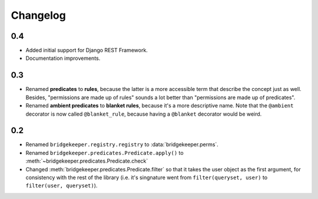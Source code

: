 Changelog
=========

0.4
---

- Added initial support for Django REST Framework.
- Documentation improvements.

0.3
---

- Renamed **predicates** to **rules**, because the latter is a more accessible term that describe the concept just as well. Besides, "permissions are made up of rules" sounds a lot better than "permissions are made up of predicates".
- Renamed **ambient predicates** to **blanket rules**, because it's a more descriptive name. Note that the ``@ambient`` decorator is now called ``@blanket_rule``, because having a ``@blanket`` decorator would be weird.

0.2
---

- Renamed ``bridgekeeper.registry.registry`` to :data:`bridgekeeper.perms`.
- Renamed ``bridgekeeper.predicates.Predicate.apply()`` to :meth:`~bridgekeeper.predicates.Predicate.check`
- Changed :meth:`bridgekeeper.predicates.Predicate.filter` so that it takes the user object as the first argument, for consistency with the rest of the library (i.e. it's singnature went from ``filter(queryset, user)`` to ``filter(user, queryset)``).
